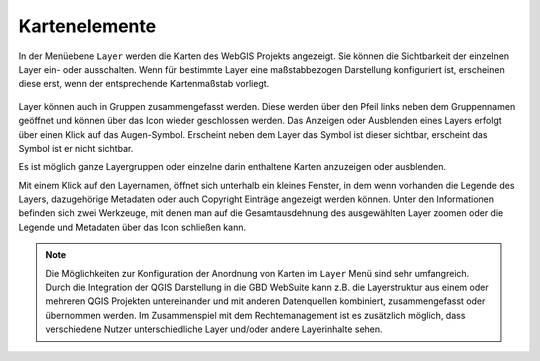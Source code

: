 Kartenelemente
==============


In der Menüebene |layers| ``Layer`` werden die Karten des WebGIS Projekts angezeigt. Sie können die Sichtbarkeit der einzelnen Layer ein- oder ausschalten. Wenn für bestimmte Layer eine maßstabbezogen Darstellung konfiguriert ist, erscheinen diese erst, wenn der entsprechende Kartenmaßstab vorliegt.

.. figure:: ../../../screenshots/de/client-user/layer.png
  :align: center

Layer können auch in Gruppen zusammengefasst werden. Diese werden über den Pfeil links neben dem Gruppennamen geöffnet |showother| und können über das Icon |hideother| wieder geschlossen werden.
Das Anzeigen oder Ausblenden eines Layers erfolgt über einen Klick auf das Augen-Symbol. Erscheint neben dem Layer das |showlayer| Symbol ist dieser sichtbar, erscheint das Symbol |hidelayer| ist er nicht sichtbar.

Es ist möglich ganze Layergruppen oder einzelne darin enthaltene Karten anzuzeigen oder ausblenden.

Mit einem Klick auf den Layernamen, öffnet sich unterhalb ein kleines Fenster, in dem wenn vorhanden die Legende des Layers, dazugehörige Metadaten oder auch Copyright Einträge angezeigt werden können. Unter den Informationen befinden sich zwei Werkzeuge, mit denen man auf die Gesamtausdehnung des ausgewählten Layer zoomen |zoom_layer| oder die Legende und Metadaten über das Icon |cancel| schließen kann.

.. note::
 Die Möglichkeiten zur Konfiguration der Anordnung von Karten im |layers| ``Layer`` Menü sind sehr umfangreich. Durch die Integration der QGIS Darstellung in die GBD WebSuite kann z.B. die Layerstruktur aus einem oder mehreren QGIS Projekten untereinander und mit anderen Datenquellen kombiniert, zusammengefasst oder übernommen werden. Im Zusammenspiel mit dem Rechtemanagement ist es zusätzlich möglich, dass verschiedene Nutzer unterschiedliche Layer und/oder andere Layerinhalte sehen.



 .. |menu| image:: ../../../images/baseline-menu-24px.svg
   :width: 30em
 .. |showlayer| image:: ../../../images/baseline-visibility-24px.svg
   :width: 30em
 .. |hidelayer| image:: ../../../images/baseline-visibility_off-24px.svg
   :width: 30em
 .. |layers| image:: ../../../images/baseline-layers-24px.svg
   :width: 30em
 .. |showother| image:: ../../../images/baseline-chevron_right-24px.svg
   :width: 30em
 .. |hideother| image:: ../../../images/baseline-expand_more-24px.svg
   :width: 30em
 .. |cancel| image:: ../../../images/baseline-close-24px.svg
   :width: 30em
 .. |zoom_layer| image:: ../../../images/baseline-zoom_out_map-24px.svg
   :width: 30em
 .. |off_layer| image:: ../../../images/sharp-layers_clear-24px.svg
   :width: 30em
 .. |edit_layer| image:: ../../../images/baseline-create-24px.svg
   :width: 30em
